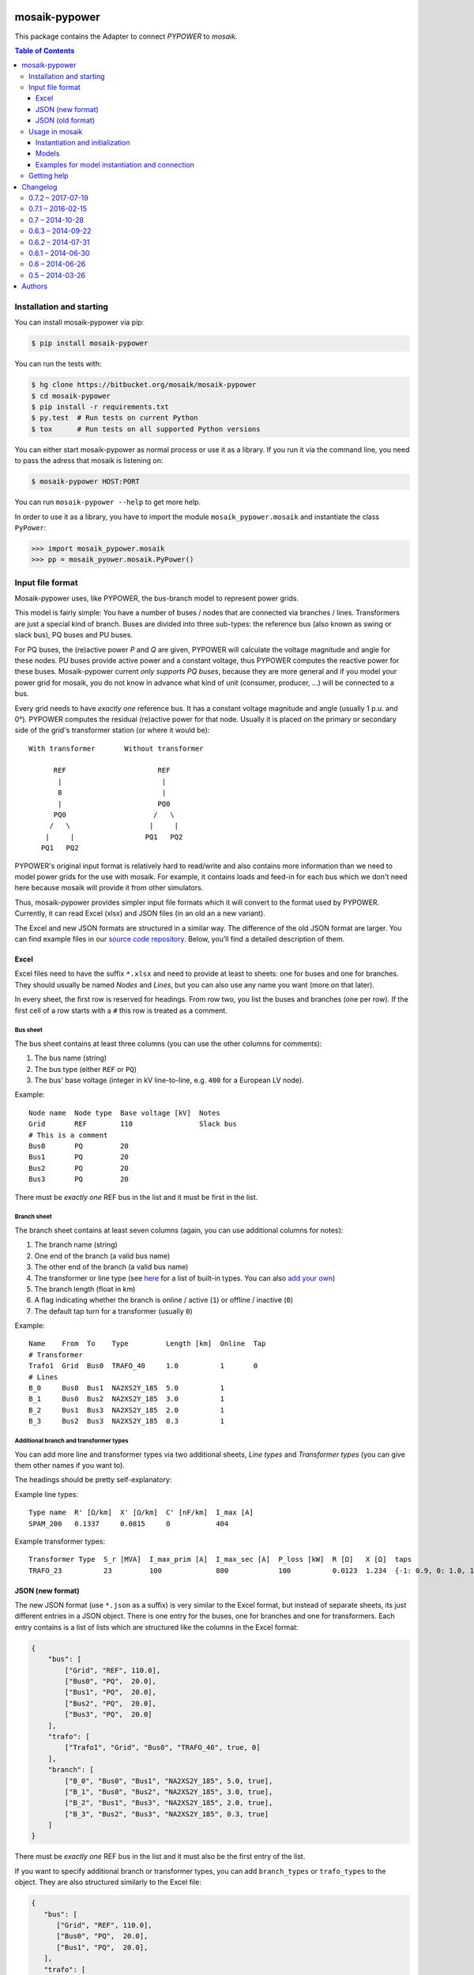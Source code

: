 mosaik-pypower
==============

This package contains the Adapter to connect *PYPOWER* to *mosaik*.

.. contents:: Table of Contents
   :depth: 3


Installation and starting
-------------------------

You can install mosaik-pypower via pip:

.. code-block:: bash

   $ pip install mosaik-pypower

You can run the tests with:

.. code-block:: bash

    $ hg clone https://bitbucket.org/mosaik/mosaik-pypower
    $ cd mosaik-pypower
    $ pip install -r requirements.txt
    $ py.test  # Run tests on current Python
    $ tox      # Run tests on all supported Python versions

You can either start mosaik-pypower as normal process or use it as a library.
If you run it via the command line, you need to pass the adress that mosaik is
listening on:

.. code-block:: bash

    $ mosaik-pypower HOST:PORT

You can run ``mosaik-pypower --help`` to get more help.

In order to use it as a library, you have to import the module
``mosaik_pypower.mosaik`` and instantiate the class ``PyPower``:

.. code-block:: python

   >>> import mosaik_pypower.mosaik
   >>> pp = mosaik_pyower.mosaik.PyPower()


Input file format
-----------------

Mosaik-pypower uses, like PYPOWER, the bus-branch model to represent power
grids.

This model is fairly simple: You have a number of buses / nodes that are
connected via branches / lines. Transformers are just a special kind of branch.
Buses are divided into three sub-types: the reference bus (also known as swing
or slack bus), PQ buses and PU buses.

For PQ buses, the (re)active power *P* and *Q* are given, PYPOWER will
calculate the voltage magnitude and angle for these nodes. PU buses provide
active power and a constant voltage, thus PYPOWER computes the reactive power
for these buses. Mosaik-pypower current *only supports PQ buses*, because they
are more general and if you model your power grid for mosaik, you do not know
in advance what kind of unit (consumer, producer, …) will be connected to
a bus.

Every grid needs to have *exactly one* reference bus. It has a constant voltage
magnitude and angle (usually 1 p.u.  and 0°). PYPOWER computes the residual
(re)active power for that node. Usually it is placed on the primary or
secondary side of the grid's transformer station (or where it would be)::

    With transformer       Without transformer

          REF                      REF
           |                        |
           8                        |
           |                       PQ0
          PQ0                     /   \
         /   \                   |     |
        |     |                 PQ1   PQ2
       PQ1   PQ2

PYPOWER's original input format is relatively hard to read/write and also
contains more information than we need to model power grids for the use with
mosaik. For example, it contains loads and feed-in for each bus which we don't
need here because mosaik will provide it from other simulators.

Thus, mosaik-pypower provides simpler input file formats which it will convert
to the format used by PYPOWER. Currently, it can read Excel (xlsx) and JSON
files (in an old an a new variant).

The Excel and new JSON formats are structured in a similar way. The difference
of the old JSON format are larger. You can find example files in our `source
code repository`__. Below, you’ll find a detailed description of them.

__ https://bitbucket.org/mosaik/mosaik-pypower/src/tip/tests/data/


Excel
^^^^^

Excel files need to have the suffix ``*.xlsx`` and need to provide at least to
sheets: one for buses and one for branches. They should usually be named
*Nodes* and *Lines*, but you can also use any name you want (more on that
later).

In every sheet, the first row is reserved for headings. From row two, you list
the buses and branches (one per row). If the first cell of a row starts with
a ``#`` this row is treated as a comment.

Bus sheet
"""""""""

The bus sheet contains at least three columns (you can use the other columns
for comments):

1. The bus name (string)
2. The bus type (either ``REF`` or ``PQ``)
3. The bus' base voltage (integer in kV line-to-line, e.g. ``400`` for
   a European LV node).

Example::

   Node name  Node type  Base voltage [kV]  Notes
   Grid       REF        110                Slack bus
   # This is a comment
   Bus0       PQ         20
   Bus1       PQ         20
   Bus2       PQ         20
   Bus3       PQ         20

There must be *exactly one* REF bus in the list and it must be first in the
list.


Branch sheet
""""""""""""

The branch sheet contains at least seven columns (again, you can use additional
columns for notes):

1. The branch name (string)
2. One end of the branch (a valid bus name)
3. The other end of the branch (a valid bus name)
4. The transformer or line type (see `here`__ for a list of built-in types. You
   can also `add your own`__)
5. The branch length (float in km)
6. A flag indicating whether the branch is online / active (``1``) or offline
   / inactive (``0``)
7. The default tap turn for a transformer (usually ``0``)

__ https://bitbucket.org/mosaik/mosaik-pypower/src/tip/mosaik_pypower/resource_db.py
__ resource-db_

Example::

   Name    From  To    Type         Length [km]  Online  Tap
   # Transformer
   Trafo1  Grid  Bus0  TRAFO_40     1.0          1       0
   # Lines
   B_0     Bus0  Bus1  NA2XS2Y_185  5.0          1
   B_1     Bus0  Bus2  NA2XS2Y_185  3.0          1
   B_2     Bus1  Bus3  NA2XS2Y_185  2.0          1
   B_3     Bus2  Bus3  NA2XS2Y_185  0.3          1


.. _resource-db:

Additional branch and transformer types
"""""""""""""""""""""""""""""""""""""""

You can add more line and transformer types via two additional sheets, *Line
types* and *Transformer types* (you can give them other names if you want to).

The headings should be pretty self-explanatory:

Example line types::

   Type name  R' [Ω/km]  X' [Ω/km]  C' [nF/km]  I_max [A]
   SPAM_200   0.1337     0.0815     0           404

Example transformer types::

   Transformer Type  S_r [MVA]  I_max_prim [A]  I_max_sec [A]  P_loss [kW]  R [Ω]   X [Ω]  taps
   TRAFO_23          23         100             800            100          0.0123  1.234  {-1: 0.9, 0: 1.0, 1: 1.1}


JSON (new format)
^^^^^^^^^^^^^^^^^

The new JSON format (use ``*.json`` as a suffix) is very similar to the Excel
format, but instead of separate sheets, its just different entries in a JSON
object. There is one entry for the buses, one for branches and one for
transformers. Each entry contains is a list of lists which are structured
like the columns in the Excel format:

.. code-block:: json

   {
       "bus": [
           ["Grid", "REF", 110.0],
           ["Bus0", "PQ",  20.0],
           ["Bus1", "PQ",  20.0],
           ["Bus2", "PQ",  20.0],
           ["Bus3", "PQ",  20.0]
       ],
       "trafo": [
           ["Trafo1", "Grid", "Bus0", "TRAFO_40", true, 0]
       ],
       "branch": [
           ["B_0", "Bus0", "Bus1", "NA2XS2Y_185", 5.0, true],
           ["B_1", "Bus0", "Bus2", "NA2XS2Y_185", 3.0, true],
           ["B_2", "Bus1", "Bus3", "NA2XS2Y_185", 2.0, true],
           ["B_3", "Bus2", "Bus3", "NA2XS2Y_185", 0.3, true]
       ]
   }

There must be *exactly one* REF bus in the list and it must also be the first
entry of the list.

If you want to specify additional branch or transformer types, you can add
``branch_types`` or ``trafo_types`` to the object. They are also structured
similarly to the Excel file:

.. code-block:: json

   {
      "bus": [
         ["Grid", "REF", 110.0],
         ["Bus0", "PQ",  20.0],
         ["Bus1", "PQ",  20.0],
      ],
      "trafo": [
         ["Trafo1", "Grid", "Bus0", "TRAFO_23", true, 0]
      ],
      "branch": [
         ["B_0", "Bus0", "Bus1", "SPAM_200", 5.0, true]
      ],
      "branch_types": {
         "SPAM_200": [0.1337, 0.0815, 0, 404]
      },
      "trafo_types": {
         "TRAFO_23": [23, 100, 800, 100, 0.0123, 1.234, {"-1": 0.9, "0": 1, "1": 1.1}]
      }
   }


JSON (old format)
^^^^^^^^^^^^^^^^^

The old JSON format (also with the ``*.json`` suffix) differs from the new
format by explicitly listing the branch and transformer parameters for each
branch and transformer. It must also have a ``base_mva`` entry which is used
for the p.u. conversion. It can usually just be set to ``1``:

::

   {
       "base_mva": <global_base_mva>,
       "bus": [
           ["<bus_id>", "REF|PQ", <base_kv>],
       ...
       ],
       "trafo": [
           ["<trafo_id>", "<from_bus_id>", "<to_bus_id>", <Sr_MVA>, <v1_%>,
           <P1_MW>, <Imax_p_A>, <Imax_s_A>],
       ...
       ],
       "branch": [
           ["<branch_id>", "<from_bus_id>", "<to_bus_id>", <length_km>,
            <R'_ohm/km>, <X'_ohm/km>, <C'_nF/km>, <I_max_A>],
           ...
       ]
   }

Again, there may only be one *REF* bus and it must be the first in the list


Usage in mosaik
---------------

As pointed out above, you can run mosaik-pypower in-process or as
a sub-process. Every instance of mosaik-pypower can handle multiple power grids
at once. This is very handy for scenarios with a lot of separate grids. You can
start one instance of mosaik-pypower for every CPU core of your machine and
distribute all grids over these instance. More instances would mean more
overhead, less instances would mean less parallelization.

Instantiation and initialization
^^^^^^^^^^^^^^^^^^^^^^^^^^^^^^^^

Here is an example *sim config* for mosaik:

.. code-block:: python

   sim_config = {
       'PyPower-inproc': {
           'python': 'mosaik_pypower.mosaik:PyPower',
       },
       'PyPower-subproc': {
           'cmd': 'mosaik-pypower %(addr)s',
       },
   }

When you create an instance of mosaik-pypower, you can pass two parameters:

- *step_size* is an integer in seconds (of simulation time) and defines how
  often a power flow analysis should be performend.

- *pos_load* is an optional boolean that lets you specify whether the active
  power for loads is a positive or a negative number.

  The default (``True``) is to use positive numbers for loads and negative
  numbers for feed-in of active power.

  If you want to use negative values for loads and positive for feed-in, set
  this flag to ``False``.

Examples:

.. code-block:: python

   # Power-flow every minute:
   pp_a = world.start('PyPower', step_size=60)

   # Power-flow every 15 minutes, negative values for active power of loads:
   pp_b = world.start('PyPower', step_size=300, pos_loads=False)


Models
^^^^^^

Mosaik-pypower provides the following models / entity types:

**Grid**
  **public:** True

  **parameters:** *gridfile* [, *sheetnames*]

  This model is used to instantiate a power-grid within mosaik-pypower from the
  *gridfile* provided. The *Grid* instance will have child entities for every
  element in that grid (buses, branches, …). You can access these entities
  via the ``children`` attribute of the *Grid* entity. These entities also
  contain information about how they are related to each other. This allows
  mosaik to determine the grid topology. You can query it via
  ``world.entity_graph[<full_entity_id>``.

  If you use an Excel file and deviate from the default sheet names, you can
  optionally pass a *sheetnames* argument which is a dict with the sheet names
  to use.

**RefBus** / **PQBus**
  **public:** False

  **attributes:** *P*, *Q*, *Vl*, *Vm*, *Va*

  Every *Grid* will contain exactly one *RefBus* entity and at least one
  *PQBus* entity.

  *P* and *Q* are active / reactive power in [W] / [VAr].

  *Vl* is the nominal voltage in [V] as defined in the grid file. *Vm* is the
  current voltage magnitude in [V] and my deviate from *Vl*. *Va* is the voltage
  angle in [°] (degree).

**Branch**
  **public:** False

  **attributes:** *P_from*, *Q_from*, *P_to*, *Q_to*, *I_real*, *I_imag*,
  *S_max*, *I_max*, *length*, *R_per_km*, *X_per_km*, *onine*

  A grid consists of an arbitrary amount of branches connecting the *PQBus*
  entities with each other.

  The attributes *(P|Q)_(from|to)* denote the (re)active power on both ends of
  the branch in [W] or [VAr]. *I_real* and *I_imag* are the complex current in
  [A] flowing through the branch.

  *S_max* and *I_max* denote the maximum acceptable apparent power (in [VA])
  and current (in [A]) for that branch.

  *lengh*, *R_per_km*, *X_per_km*, *C_per_km* and *online* are the respective
  values for the branch from the input file.

**Transformer**
  **public:** False

  **attributes:** *P_from*, *Q_from*, *P_to*, *Q_to*, *S_r*, *I_max_p*,
  *I_max_s*, *P_loss*, *U_p*, *U_s*, *taps*, *tap_turn*.

  A grid may have an arbitrary number of transformers (zero, one or more).
  Since it is just a special kind of *Branch* it shares many attributes with
  it.

  The attributes *(P|Q)_(from|to)* denote the (re)active power on both ends of
  the branch in [W] or [VAr]. *I_real* and *I_imag* are the complex current in
  [A] flowing through the branch.

  *S_r* is the rated apparent power (in [VA]) of the transformer. *I_max_p* and
  *I_max_s* are the maximum currents in [A] for the primary and secondary side
  of the transformer. *P_loss* is the transformer's nominal power loss in [W].

  *U_p* and *U_s* are the nominal primary and secondary line-to-line voltages
  in [V].

  *taps* is a dictionary of the available tap turns of the transformer.
  *tap_turn* is the currently active tap turn.


Examples for model instantiation and connection
^^^^^^^^^^^^^^^^^^^^^^^^^^^^^^^^^^^^^^^^^^^^^^^

Here are some examples on how to instantiate a power grid and work with the
entities that you get in return.

Basic examples:

.. code-block:: python

   pp = world.start('PyPower', step_size=60)

   # Create a grid from a JSON file:
   grid = pp.Grid(gridfile='path/to/grid.json')

   # Get a list of RefBus, PQBus, Transformer and Branch entities:
   grid = grid.children

   # Create some PV entities and randomly connect them to a PQBus:
   pvs = make_pvs(...)  # Returns a list of PV entities
   pq_buses = [e for e in grid if e.type == 'PQBus']
   mosaik.util.connect_randomly(world, pvs, pq_buses, ('P_out', 'P'), ('Q_out', 'Q'))


Advanced stuff:

.. code-block:: python

   pp = world.start('PyPower', step_size=60)

   # Create a grid from an Excel file and overwrite default sheet names.
   # Directly grab the list of child entities
   grid = pp.Grid(gridfile='path/to/grid.xlsx', sheetnames={
       'bus': 'Nodes',
       'branch': 'Lines',
       'branch_types': 'Line types',
       'trafo_types': 'Transformer types',
   }).children

   # Get the RefBus
   ref_bus = [e for e in grid if e.type == 'RefBus']

   # Get all nodes starting with "ConnectionPoint_". Note that every entity ID
   # is prefixed with a grid index (e.g., "1-"). We can use regular expressions
   # to handle this:
   import re
   regex_cn = re.compile(r'\d+-ConnectionPoint_.*')
   conpoints = [e for e in grid if regex_cn.match(e.eid)]

   # Create a dictionary mapping node names to the respective entities. Again,
   # we have to strip the grid index:
   conpoints = {e.eid.split('-', 1)[1]: n
                for n in grid if regex_cn.match(n.eid)}

   # Connected loads to defined connection points:
   houses = create_houses(...)  # Returns a list of (house, node-id) tuples
   for house, node_id in houses:
       mosaik.connect(house, conpoints[house_id], ('P_out', 'P'), ('Q_out', 'Q'))

   # Get "secondary side" buses of all transformers
   trafo_nodes = []
   # 1. Get all transformers:
   trafos = [e for e in grid if e.type == 'Transformer']
   # 2. Group PQBuses by full ID for easier access:
   nodes = {e.full_id: e for e in grid if e.type == 'PQBus'}
   # 3. Iterate transformer relations (assuming that they are connected to the
   #    RefBus on their primary side):
   for trafo in trafos:
      rels = world.entity_graph[trafo.full_id]
      assert len(rels) == 2
      for rel in rels:
            if rel in nodes:
               trafo_nodes.append(nodes[rel])
               break
      else:
            raise ValueError('No PQBus found at trafo.')


Getting help
------------

If you need, please visit either the `mosaik-users mailing list`__ (or the
`PYPOWER Google group`__ if your issue is very PYPOWER specific).

__ https://mosaik.offis.de/mailinglist
__ https://groups.google.com/forum/#!forum/pypower


Changelog
=========

0.7.2 – 2017-07-19
------------------

- [BUGFIX] --> Issue #5: https://bitbucket.org/mosaik/mosaik-pypower/issues/5
- [BUGFIX] --> Issue #6: https://bitbucket.org/mosaik/mosaik-pypower/issues/6
- [LIB-UPDATE] --> scipy update from version 0.17.0 to version 0.19.1


0.7.1 – 2016-02-15
------------------

- [FIX] Fixed a typo in model.py.  "Tap" can now be read from Excel files.


0.7 – 2014-10-28
----------------

- [NEW] Added ability to extend the built-in branch/transformer database
  (`issue #2`_).
- [NEW] Wrote a lot new documentation (`issue #3`_)

.. _`issue #2`: https://bitbucket.org/mosaik/mosaik-pypower/issue/2/
.. _`issue #3`: https://bitbucket.org/mosaik/mosaik-pypower/issue/3/


0.6.3 – 2014-09-22
------------------

- [CHANGE] Updated to mosaik-api 2.0.


0.6.2 – 2014-07-31
------------------

- [CHANGE] Cache xlsx files to improve performance
- [CHANGE] Updated to mosaik-api 2.0a4.


0.6.1 – 2014-06-30
------------------

- [NEW] Added *I_max_p* [A] and *I_max_s* [A] to the transformer data.


0.6 – 2014-06-26
----------------

- [NEW] Can import grids from Excel files (xlsx)
- [NEW] New import format for JSON files (the old format is still supported)
- [CHANGE] Massive internal refactoring.
- [CHANGE] Updated to mosaik-api 2.0a3.


0.5 – 2014-03-26
----------------

- Initial release


Authors
=======

The mosaik-pypower is developed by Stefan Scherfke.
André El-Ama joined the team in July 2017.



